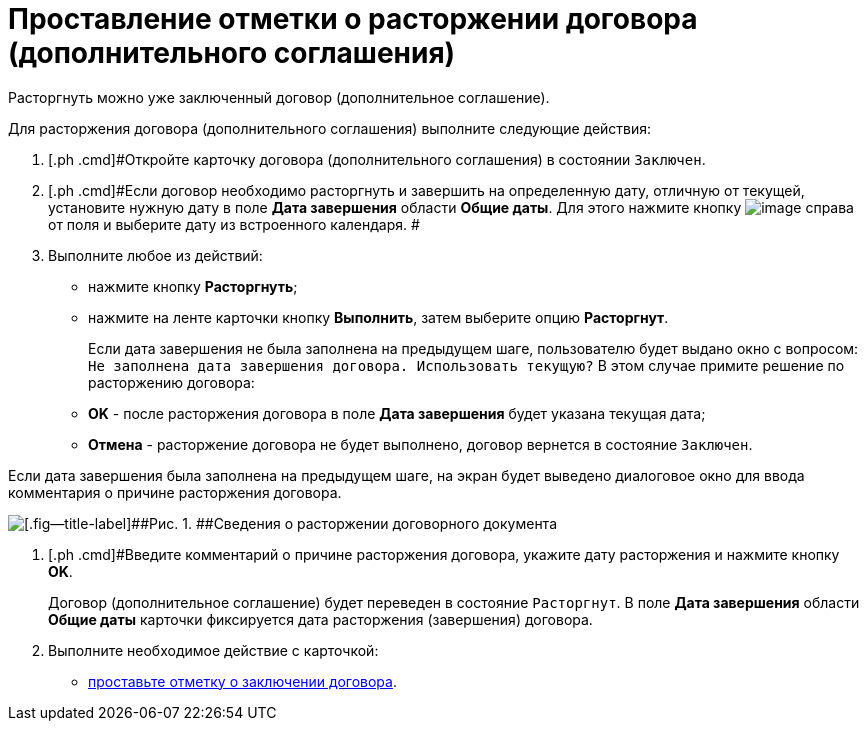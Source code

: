 = Проставление отметки о расторжении договора (дополнительного соглашения)

Расторгнуть можно уже заключенный договор (дополнительное соглашение).

Для расторжения договора (дополнительного соглашения) выполните следующие действия:

. [.ph .cmd]#Откройте карточку договора (дополнительного соглашения) в состоянии `Заключен`.
. [.ph .cmd]#Если договор необходимо расторгнуть и завершить на определенную дату, отличную от текущей, установите нужную дату в поле *Дата завершения* области *Общие даты*. Для этого нажмите кнопку image:buttons/arrow_open.png[image] справа от поля и выберите дату из встроенного календаря. #
. [.ph .cmd]#Выполните любое из действий:#
* нажмите кнопку *Расторгнуть*;
* нажмите на ленте карточки кнопку *Выполнить*, затем выберите опцию *Расторгнут*.
+
Если дата завершения не была заполнена на предыдущем шаге, пользователю будет выдано окно с вопросом: `Не заполнена дата завершения                         договора. Использовать текущую?` В этом случае примите решение по расторжению договора:

* *ОK* - после расторжения договора в поле *Дата завершения* будет указана текущая дата;
* *Отмена* - расторжение договора не будет выполнено, договор вернется в состояние `Заключен`.

Если дата завершения была заполнена на предыдущем шаге, на экран будет выведено диалоговое окно для ввода комментария о причине расторжения договора.

image::Termination_reason.png[[.fig--title-label]##Рис. 1. ##Сведения о расторжении договорного документа]
. [.ph .cmd]#Введите комментарий о причине расторжения договора, укажите дату расторжения и нажмите кнопку *OK*.
+
Договор (дополнительное соглашение) будет переведен в состояние `Расторгнут`. В поле *Дата завершения* области *Общие даты* карточки фиксируется дата расторжения (завершения) договора.
. [.ph .cmd]#Выполните необходимое действие с карточкой:#
* xref:task_Conclusion_of_Contracts.adoc[проставьте отметку о заключении договора].
